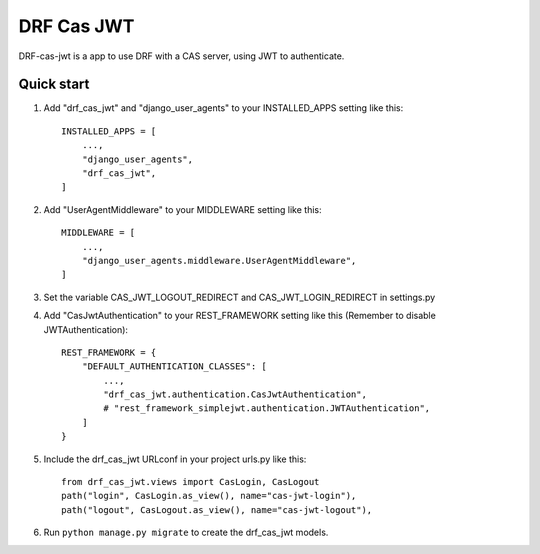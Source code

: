 
DRF Cas JWT
=========================================


DRF-cas-jwt is a app to use DRF with a CAS server, using JWT to authenticate.


Quick start
-----------

1. Add "drf_cas_jwt" and "django_user_agents" to your INSTALLED_APPS setting like this::

    INSTALLED_APPS = [
        ...,
        "django_user_agents",
        "drf_cas_jwt",
    ]

2. Add "UserAgentMiddleware" to your MIDDLEWARE setting like this::

    MIDDLEWARE = [
        ...,
        "django_user_agents.middleware.UserAgentMiddleware",
    ]

3. Set the variable CAS_JWT_LOGOUT_REDIRECT and CAS_JWT_LOGIN_REDIRECT in settings.py

4. Add "CasJwtAuthentication" to your REST_FRAMEWORK setting like this (Remember to disable JWTAuthentication)::

    REST_FRAMEWORK = {
        "DEFAULT_AUTHENTICATION_CLASSES": [
            ...,
            "drf_cas_jwt.authentication.CasJwtAuthentication",
            # "rest_framework_simplejwt.authentication.JWTAuthentication",
        ]
    }

5. Include the drf_cas_jwt URLconf in your project urls.py like this::

    from drf_cas_jwt.views import CasLogin, CasLogout
    path("login", CasLogin.as_view(), name="cas-jwt-login"),
    path("logout", CasLogout.as_view(), name="cas-jwt-logout"),

6. Run ``python manage.py migrate`` to create the drf_cas_jwt models.
